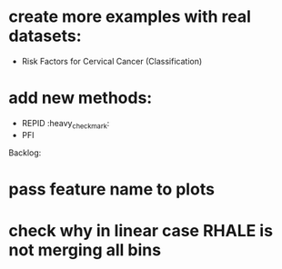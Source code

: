 * create more examples with real datasets:
  * Risk Factors for Cervical Cancer (Classification)
* add new methods:
  * REPID :heavy_check_mark:
  * PFI

Backlog:
* pass feature name to plots
* check why in linear case RHALE is not merging all bins
